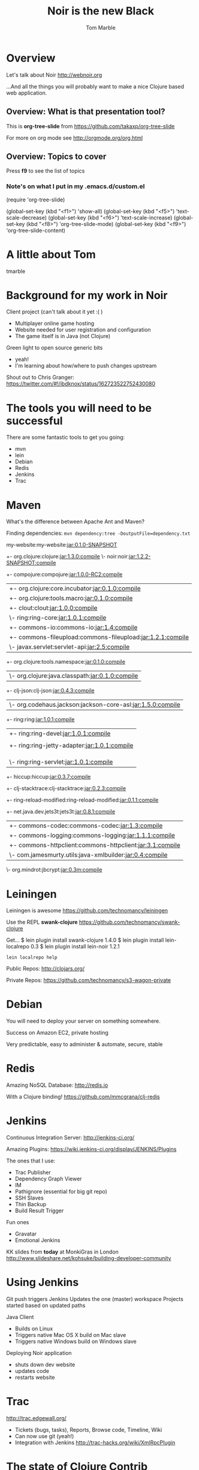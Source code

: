 #+TITLE:	Noir is the new Black
#+AUTHOR:	Tom Marble
#+EMAIL:	tmarble@info9.net
#+STARTUP:	content

* Overview

Let's talk about Noir http://webnoir.org

...And all the things you will probably want to make 
a nice Clojure based web application.

** Overview: What is that presentation tool?

This is *org-tree-slide* from https://github.com/takaxp/org-tree-slide

For more on org mode see http://orgmode.org/org.html

** Overview: Topics to cover

Press *f9* to see the list of topics

*** Note's on what I put in my .emacs.d/custom.el

(require 'org-tree-slide)

(global-set-key (kbd "<f1>") 'show-all)
(global-set-key (kbd "<f5>") 'text-scale-decrease)
(global-set-key (kbd "<f6>") 'text-scale-increase)
(global-set-key (kbd "<f8>") 'org-tree-slide-mode)
(global-set-key (kbd "<f9>") 'org-tree-slide-content)


* A little about Tom

tmarble
[[file://home/tmarble/Pictures/Tom/Mugshot2011/Tom-2011-200.jpg]]

* Background for my work in Noir

Client project (can't talk about it yet :( )
- Multiplayer online game hosting
- Website needed for user registration and configuration
- The game itself is in Java (not Clojure)

Green light to open source generic bits
- yeah!
- I'm learning about how/where to push changes upstream

Shout out to Chris Granger:
  https://twitter.com/#!/ibdknox/status/162723522752430080

* The tools you will need to be successful

There are some fantastic tools to get you going:
- mvn
- lein
- Debian
- Redis
- Jenkins
- Trac

* Maven

What's the difference between Apache Ant and Maven?

Finding dependencies: =mvn dependency:tree -DoutputFile=dependency.txt=

my-website:my-website:jar:0.1.0-SNAPSHOT
+- org.clojure:clojure:jar:1.3.0:compile
\- noir:noir:jar:1.2.2-SNAPSHOT:compile
   +- compojure:compojure:jar:1.0.0-RC2:compile
   |  +- org.clojure:core.incubator:jar:0.1.0:compile
   |  +- org.clojure:tools.macro:jar:0.1.0:compile
   |  +- clout:clout:jar:1.0.0:compile
   |  \- ring:ring-core:jar:1.0.1:compile
   |     +- commons-io:commons-io:jar:1.4:compile
   |     +- commons-fileupload:commons-fileupload:jar:1.2.1:compile
   |     \- javax.servlet:servlet-api:jar:2.5:compile
   +- org.clojure:tools.namespace:jar:0.1.0:compile
   |  \- org.clojure:java.classpath:jar:0.1.0:compile
   +- clj-json:clj-json:jar:0.4.3:compile
   |  \- org.codehaus.jackson:jackson-core-asl:jar:1.5.0:compile
   +- ring:ring:jar:1.0.1:compile
   |  +- ring:ring-devel:jar:1.0.1:compile
   |  |  \- ns-tracker:ns-tracker:jar:0.1.1:compile
   |  +- ring:ring-jetty-adapter:jar:1.0.1:compile
   |  |  +- org.mortbay.jetty:jetty:jar:6.1.25:compile
   |  |  |  \- org.mortbay.jetty:servlet-api:jar:2.5-20081211:compile
   |  |  \- org.mortbay.jetty:jetty-util:jar:6.1.25:compile
   |  \- ring:ring-servlet:jar:1.0.1:compile
   +- hiccup:hiccup:jar:0.3.7:compile
   +- clj-stacktrace:clj-stacktrace:jar:0.2.3:compile
   +- ring-reload-modified:ring-reload-modified:jar:0.1.1:compile
   +- net.java.dev.jets3t:jets3t:jar:0.8.1:compile
   |  +- commons-codec:commons-codec:jar:1.3:compile
   |  +- commons-logging:commons-logging:jar:1.1.1:compile
   |  +- commons-httpclient:commons-httpclient:jar:3.1:compile
   |  \- com.jamesmurty.utils:java-xmlbuilder:jar:0.4:compile
   \- org.mindrot:jbcrypt:jar:0.3m:compile

* Leiningen

Leiningen is awesome
  https://github.com/technomancy/leiningen
  

Use the REPL *swank-clojure*
  https://github.com/technomancy/swank-clojure

Get...
$ lein plugin install swank-clojure 1.4.0
$ lein plugin install lein-localrepo 0.3
$ lein plugin install lein-noir 1.2.1

=lein localrepo help=

Public Repos: http://clojars.org/

Private Repos:  https://github.com/technomancy/s3-wagon-private

* Debian

You will need to deploy your server on something somewhere.

Success on Amazon EC2, private hosting

Very predictable, easy to administer & automate, secure, stable

* Redis

Amazing NoSQL Database: http://redis.io

With a Clojure binding! https://github.com/mmcgrana/clj-redis

* Jenkins

Continuous Integration Server: http://jenkins-ci.org/

Amazing Plugins: https://wiki.jenkins-ci.org/display/JENKINS/Plugins

The ones that I use:
- Trac Publisher
- Dependency Graph Viewer
- IM
- Pathignore (essential for big git repo)
- SSH Slaves
- Thin Backup
- Build Result Trigger

Fun ones
- Gravatar
- Emotional Jenkins

KK slides from *today* at MonkiGras in London
  http://www.slideshare.net/kohsuke/building-developer-community
  
* Using Jenkins

Git push triggers Jenkins
Updates the one (master) workspace
Projects started based on updated paths

Java Client
- Builds on Linux
- Triggers native Mac OS X build on Mac slave
- Triggers native Windows build on Windows slave

Deploying Noir application
- shuts down dev website
- updates code
- restarts website

* Trac

http://trac.edgewall.org/

- Tickets (bugs, tasks), Reports, Browse code, Timeline, Wiki
- Can now use git (yeah!)
- Integration with Jenkins
   http://trac-hacks.org/wiki/XmlRpcPlugin 

* The state of Clojure Contrib

"Modularization of Contrib"

   http://dev.clojure.org/display/doc/Clojure+Contrib

Wait, why isn't there a project.clj (for lein)?
- officially must use mvn (!) (lein originally could not deploy
  to remote mvn repos)

The idea is that everything that hasn't been modularized yet 
is supposedly either low quality or in low demand

* Command line processing and configuration files

tools.cli
   https://github.com/clojure/tools.cli 
   awesome, right?
connected to SSH agent (has at least one identity)
tmarble@noir 102$ lein search tools.cli
 == Results from central - Showing page 1 / 1 total
[org.clojure/tools.cli "0.1.0"]
[org.clojure/tools.cli "0.1.0"]
tmarble@noir 103$ 

* Using Clojars

Using clojars: change groupID to highlight it's non-canonical

Also it's tricky to find out what the *real* disposition of
stuff is.. I wanted java-utils
  moved to clojure.java.io

* Pretty Print HTML and XML

I created a future-contrib package:
file:~/src/maas/clojure/future-contrib/project.clj

See file:~/src/maas/clojure/future-contrib/src/future_contrib/core.clj

Demonstrate example with file:~/src/clojuremn/example.xml

* redis2xml

Demonstrates command line processing and configuration files

see file:~/src/maas/clojure/redis2xml/project.clj

see: file:~/.redis2xml

also try command line:

=redis-cli -a NoOneWillEverGuess -n 3=

./bin/redis2xml -v -n 3 -f -i ~/src/clojuremn/example.xml

* Example Noir site

See file:~/src/noir-examples/my-website

* Wishlist of Noir features

Wishlist
- I need a "dispatch catch all". I want to take arbitrary URI's 
   (e.g. /css/mystyle-123.css) and generate content dynamically
   based on the pathname(s) in the URI. I don't think this
   is currently possible
- Apache compatible logs (for awstats)
- Atmosphere tie in for websockets (using jetty 8)
  I realize that we probably will have to "fix" the plumbing above Jetty
  (ring, compojure, noir) to become websocket aware.  Wouldn't this
  be cool to do in Noir...?
https://jfarcand.wordpress.com/tag/atmosphere-comet-websocket-redis-jqeury-pubsub/


* Preview of FOSDEM 2012

This weekend I will be at FOSDEM 2012:
The Free and Open Source Developers European Meeting

http://fosdem.org/2012/schedule/speaker/tom_marble

* Q/A + Live Hacking

[[file:~/src/clojuremn/]]

Discussion notes:

** From Ted Naleid
During Tom's talk, I mentioned that lein just got a
new plugin to be able to pull dependencies directly from git repos.
Turns out that this based on code extracted from the ClojureScript One
project:
  https://github.com/tobyhede/lein-git-deps

This looks like a great way to work with bleeding edge dependencies
without having to mess around with publishing something temporary out
on clojars.

** On source code examples

I'm super busy at the moment (in fact I'm on a plane to FOSDEM).

As soon as I can I will push the several code examples to the public.

Please check my blog for for updates on this:
http://info9.net/wiki/tmarble/

** Apology for those who "were not there"

My talk was very dynamic and involved switching multiple
times between org-tree-slide mode, viewing code, 
running in the REPL, running the shell and visualizing
webpages in Firefox.

If you are wondering why you aren't seeing whizbang
stuff in this boring text file.. .it's because you missed
the fireworks! :)

** Switching from Mac to Debian

I've been using GNU/Linux regularly since 1998 and Debian
since 2003. Due to my work in Java, however, I often need
to use other platforms (where other means Windows and Mac).

It's quite easy to universally loath Windows.  I am
please, however, whenever I can make a Windows user happy 
by giving them software that meets their needs.

The trouble with Shiny (Mac) is that it's always been
(seemed) like it was temptingly "high quality".  And in
some ways it is.  As a software developer, however, one
quickly realizes just how "wonky" Mac OS X really is...
Not the least of this is the need to install some 3rd
party package system (e.g. MacPorts) just to get the build
tools necessary to work on conventional projects.

So at the meeting I saw visible signs of a trend
from Mac to GNU/Linux -- and specifically Debian.
At the same moment I have heard many long term 
Mac fanboys complain about Lion. So you can imagine
my amazement when I found this blog post from
@danny_cpj :

http://www.oblomovka.com/wp/2012/01/16/some-rambling-conversations-ive-had-on-moving-from-macos-to-debian/ 

Needless to say I'm a big Debian fan and I will help 
you make the switch if you'd like.
